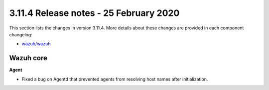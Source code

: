 .. Copyright (C) 2022 Wazuh, Inc.

.. meta::
  :description: Wazuh 3.11.4 has been released. Check out our release notes to discover the changes and additions of this release.

.. _release_3_11_4:

3.11.4 Release notes - 25 February 2020
=======================================

This section lists the changes in version 3.11.4. More details about these changes are provided in each component changelog:

- `wazuh/wazuh <https://github.com/wazuh/wazuh/blob/v3.11.4/CHANGELOG.md>`_

Wazuh core
----------

**Agent**

- Fixed a bug on Agentd that prevented agents from resolving host names after initialization.
